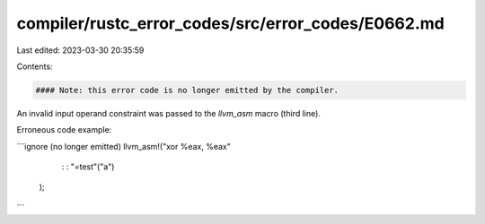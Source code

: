 compiler/rustc_error_codes/src/error_codes/E0662.md
===================================================

Last edited: 2023-03-30 20:35:59

Contents:

.. code-block:: md

    #### Note: this error code is no longer emitted by the compiler.

An invalid input operand constraint was passed to the `llvm_asm` macro
(third line).

Erroneous code example:

```ignore (no longer emitted)
llvm_asm!("xor %eax, %eax"
          :
          : "=test"("a")
         );
```


